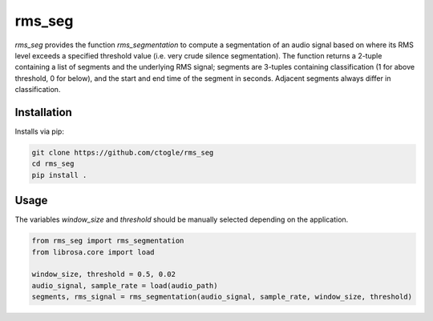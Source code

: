 =========
rms_seg
=========

`rms_seg` provides the function `rms_segmentation` to compute
a segmentation of an audio signal based on where its RMS level
exceeds a specified threshold value (i.e. very crude silence segmentation).
The function returns a 2-tuple containing a list of segments and the underlying RMS signal;
segments are 3-tuples containing classification (1 for above threshold, 0 for below),
and the start and end time of the segment in seconds.
Adjacent segments always differ in classification.

------------
Installation
------------

Installs via pip:

.. code-block:: bash

    git clone https://github.com/ctogle/rms_seg
    cd rms_seg
    pip install .

-----
Usage
-----

The variables `window_size` and `threshold` should be manually selected depending on the application.

.. code-block:: python

    from rms_seg import rms_segmentation
    from librosa.core import load

    window_size, threshold = 0.5, 0.02
    audio_signal, sample_rate = load(audio_path)
    segments, rms_signal = rms_segmentation(audio_signal, sample_rate, window_size, threshold)

